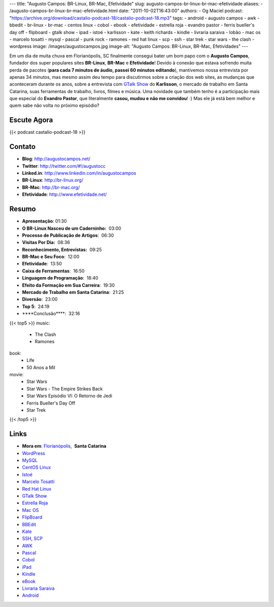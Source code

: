 ---
title: "Augusto Campos: BR-Linux, BR-Mac, Efetividade"
slug: augusto-campos-br-linux-br-mac-efetividade
aliases:
- /augusto-campos-br-linux-br-mac-efetividade.html
date: "2011-10-02T16:43:00"
authors:
- Og Maciel
podcast: "https://archive.org/download/castalio-podcast-18/castalio-podcast-18.mp3"
tags:
- android
- augusto campos
- awk
- bbedit
- br-linux
- br-mac
- centos linux
- cobol
- ebook
- efetividade
- estrella roja
- evandro pastor
- ferris bueller's day off
- flipboard
- gtalk show
- ipad
- istoé
- karlisson
- kate
- keith richards
- kindle
- livraria saraiva
- lobão
- mac os
- marcelo tosatti
- mysql
- pascal
- punk rock
- ramones
- red hat linux
- scp
- ssh
- star trek
- star wars
- the clash
- wordpress
image: /images/augustocampos.jpg
image-alt: "Augusto Campos: BR-Linux, BR-Mac, Efetividades"
---

Em um dia de muita chuva em Florianópolis, SC finalmente consegui bater um bom
papo com o **Augusto Campos**, fundador dos super populares sites **BR-Linux**,
**BR-Mac** e **Efetividade**! Devido à conexão que estava sofrendo muita perda
de pacotes (**para cada 7 minutos de áudio, passei 60 minutos editando**),
mantivemos nossa entrevista por apenas 34 minutos, mas mesmo assim deu tempo
para discutirmos sobre a criação dos web sites, as mudanças que aconteceram
durante os anos, sobre a entrevista com `GTalk Show`_ do **Karlisson**,
o mercado de trabalho em Santa Catarina, suas ferramentas de trabalho, livros,
filmes e música. Uma novidade que também tenho é a participação mais que
especial do **Evandro Pastor**, que literalmente **casou, mudou e não me
convidou**! :) Mas ele já está bem melhor e quem sabe não volta no próximo
episódio?

Escute Agora
------------

{{< podcast castalio-podcast-18 >}}

Contato
-------
- **Blog**: http://augustocampos.net/
- **Twitter**: http://twitter.com/#!/augustocc
- **Linked.in**: http://www.linkedin.com/in/augustocampos
- **BR-Linux**: http://br-linux.org/
- **BR-Mac**: http://br-mac.org/
- **Efetividade**: http://www.efetividade.net/

Resumo
------
-  **Apresentação**: 01:30
-  **O BR-Linux Nasceu de um Caderninho:**  03:00
-  **Processo de Publicação de Artigos**:  06:30
-  **Visitas Por Dia:**  08:36
-  **Reconhecimento, Entrevistas:**  09:25
-  **BR-Mac e Seu Foco**:  12:00
-  **Efetividade**:  13:50
-  **Caixa de Ferramentas**:  16:50
-  **Linguagem de Programação**:  18:40
-  **Efeito da Formação em Sua Carreira**:  19:30
-  **Mercado de Trabalho em Santa Catarina**:  21:25
-  **Diversão**:  23:00
-  **Top 5**:  24:19
-  \*\*\*\*Conclusão\*\*\*\*:  32:16

{{< top5 >}}
music:
    * The Clash
    * Ramones
book:
    * Life
    * 50 Anos a Mil
movie:
    * Star Wars
    * Star Wars - The Empire Strikes Back
    * Star Wars Episódio VI: O Retorno de Jedi
    * Ferris Bueller's Day Off
    * Star Trek
{{< /top5 >}}

Links
-----
-  **Mora em**: `Florianópolis`_,  \ **Santa Catarina**
-  `WordPress`_
-  `MySQL`_
-  `CentOS Linux`_
-  `Istoé`_
-  `Marcelo Tosatti`_
-  `Red Hat Linux`_
-  `GTalk Show`_
-  `Estrella Roja`_
-  `Mac OS`_
-  `FlipBoard`_
-  `BBEdit`_
-  `Kate`_
-  `SSH`_, `SCP`_
-  `AWK`_
-  `Pascal`_
-  `Cobol`_
-  `iPad`_
-  `Kindle`_
-  `eBook`_
-  `Livraria Saraiva`_
-  `Android`_


.. _GTalk Show: http://hacktoon.com/?s=augusto+campos
.. _Punk Rock: http://www.last.fm/search?q=punk+rock&from=ac
.. _Florianópolis: http://maps.google.com/maps?f=q&source=s_q&hl=en&geocode=&q=Florianopolis+-+SC,+Brazil&aq=0&ie=UTF8&hq=&hnear=Florian%C3%B3polis+-+Santa+Catarina,+Brazil&t=h&z=11&vpsrc=0
.. _WordPress: http://wordpress.com
.. _MySQL: http://www.mysql.com/
.. _CentOS Linux: http://www.centos.org/
.. _Istoé: http://www.istoe.com.br/
.. _Marcelo Tosatti: https://pt.wikipedia.org/wiki/Marcelo_Tosatti
.. _Red Hat Linux: https://duckduckgo.com/Red_Hat
.. _GTalk Show: http://hacktoon.com/?s=augusto+campos
.. _Estrella Roja: http://www.estrellaroja.info/
.. _Mac OS: http://www.apple.com/macosx/
.. _FlipBoard: http://flipboard.com/
.. _BBEdit: http://www.barebones.com/products/bbedit/
.. _Kate: https://pt.wikipedia.org/wiki/Kate_(KDE)
.. _SSH: https://pt.wikipedia.org/wiki/Ssh
.. _SCP: https://pt.wikipedia.org/wiki/Unix_SCP
.. _AWK: https://pt.wikipedia.org/wiki/Awk
.. _Pascal: https://pt.wikipedia.org/wiki/Pascal
.. _Cobol: https://pt.wikipedia.org/wiki/Cobol
.. _iPad: http://www.apple.com/ipad/
.. _Kindle: https://pt.wikipedia.org/wiki/Kindle
.. _eBook: https://pt.wikipedia.org/wiki/Ebook
.. _Livraria Saraiva: http://www.livrariasaraiva.com.br/
.. _Android: http://www.android.com/
